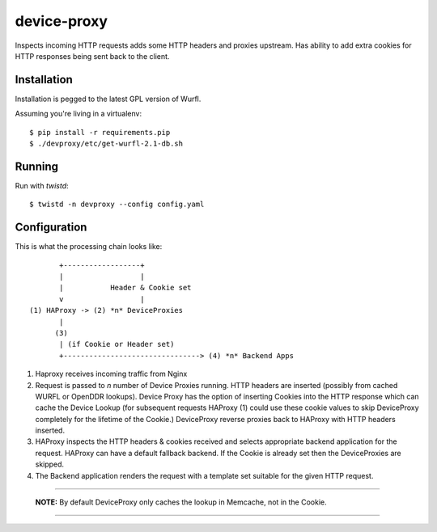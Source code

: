 device-proxy
============

Inspects incoming HTTP requests adds some HTTP headers and proxies upstream.
Has ability to add extra cookies for HTTP responses being sent back to the
client.

Installation
------------

Installation is pegged to the latest GPL version of Wurfl.

Assuming you're living in a virtualenv::

    $ pip install -r requirements.pip
    $ ./devproxy/etc/get-wurfl-2.1-db.sh

Running
-------

Run with `twistd`::

    $ twistd -n devproxy --config config.yaml


Configuration
-------------

This is what the processing chain looks like::

           +------------------+
           |                  |
           |           Header & Cookie set
           v                  |
    (1) HAProxy -> (2) *n* DeviceProxies
           |
          (3)
           | (if Cookie or Header set)
           +--------------------------------> (4) *n* Backend Apps

1. Haproxy receives incoming traffic from Nginx
2. Request is passed to *n* number of Device Proxies running.
   HTTP headers are inserted (possibly from cached WURFL or OpenDDR lookups).
   Device Proxy has the option of inserting Cookies into the HTTP response
   which can cache the Device Lookup (for subsequent requests HAProxy (1)
   could use these cookie values to skip DeviceProxy completely for the
   lifetime of the Cookie.)
   DeviceProxy reverse proxies back to HAProxy with HTTP headers inserted.
3. HAProxy inspects the HTTP headers & cookies received and selects appropriate
   backend application for the request. HAProxy can have a default fallback
   backend. If the Cookie is already set then the DeviceProxies are skipped.
4. The Backend application renders the request with a template set suitable for
   the given HTTP request.

--------------------------------------------------------------------------------

    **NOTE:**
    By default DeviceProxy only caches the lookup in Memcache, not in the Cookie.

--------------------------------------------------------------------------------